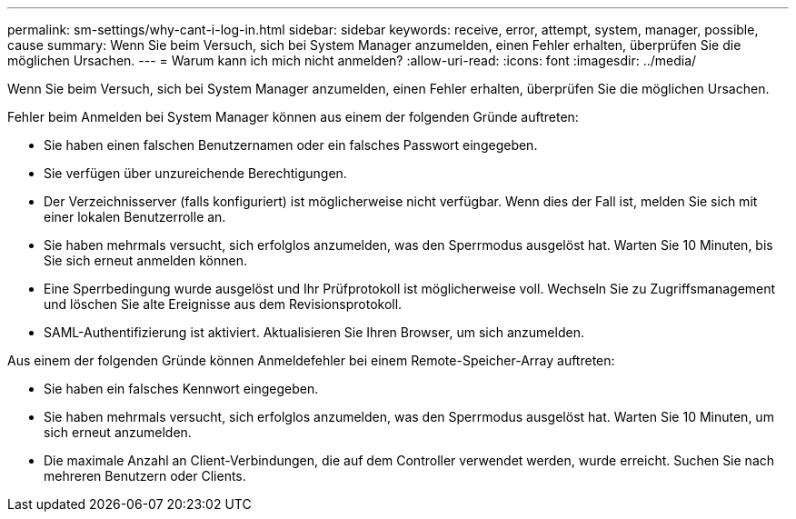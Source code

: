 ---
permalink: sm-settings/why-cant-i-log-in.html 
sidebar: sidebar 
keywords: receive, error, attempt, system, manager, possible, cause 
summary: Wenn Sie beim Versuch, sich bei System Manager anzumelden, einen Fehler erhalten, überprüfen Sie die möglichen Ursachen. 
---
= Warum kann ich mich nicht anmelden?
:allow-uri-read: 
:icons: font
:imagesdir: ../media/


[role="lead"]
Wenn Sie beim Versuch, sich bei System Manager anzumelden, einen Fehler erhalten, überprüfen Sie die möglichen Ursachen.

Fehler beim Anmelden bei System Manager können aus einem der folgenden Gründe auftreten:

* Sie haben einen falschen Benutzernamen oder ein falsches Passwort eingegeben.
* Sie verfügen über unzureichende Berechtigungen.
* Der Verzeichnisserver (falls konfiguriert) ist möglicherweise nicht verfügbar. Wenn dies der Fall ist, melden Sie sich mit einer lokalen Benutzerrolle an.
* Sie haben mehrmals versucht, sich erfolglos anzumelden, was den Sperrmodus ausgelöst hat. Warten Sie 10 Minuten, bis Sie sich erneut anmelden können.
* Eine Sperrbedingung wurde ausgelöst und Ihr Prüfprotokoll ist möglicherweise voll. Wechseln Sie zu Zugriffsmanagement und löschen Sie alte Ereignisse aus dem Revisionsprotokoll.
* SAML-Authentifizierung ist aktiviert. Aktualisieren Sie Ihren Browser, um sich anzumelden.


Aus einem der folgenden Gründe können Anmeldefehler bei einem Remote-Speicher-Array auftreten:

* Sie haben ein falsches Kennwort eingegeben.
* Sie haben mehrmals versucht, sich erfolglos anzumelden, was den Sperrmodus ausgelöst hat. Warten Sie 10 Minuten, um sich erneut anzumelden.
* Die maximale Anzahl an Client-Verbindungen, die auf dem Controller verwendet werden, wurde erreicht. Suchen Sie nach mehreren Benutzern oder Clients.

